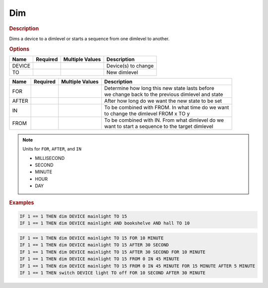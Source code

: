 .. |yes| image:: ../../images/yes.png
.. |no| image:: ../../images/no.png

.. role:: underline
   :class: underline

Dim
===

.. rubric:: Description

Dims a device to a dimlevel or starts a sequence from one dimlevel to another.

.. rubric:: Options

+----------+------------------+---------------------+-------------------------------------------------------+
| **Name** | **Required**     | **Multiple Values** | **Description**                                       |
+----------+------------------+---------------------+-------------------------------------------------------+
| DEVICE   | |yes|            | |yes|               | Device(s) to change                                   |
+----------+------------------+---------------------+-------------------------------------------------------+
| TO       | |yes|            | |no|                | New dimlevel                                          |
+----------+------------------+---------------------+-------------------------------------------------------+

.. versionadded:: 7.0

+----------+------------------+---------------------+-------------------------------------------------------+
| **Name** | **Required**     | **Multiple Values** | **Description**                                       |
+----------+------------------+---------------------+-------------------------------------------------------+
| FOR      | |no|             | |no|                | | Determine how long this new state lasts before      |
|          |                  |                     | | we change back to the previous dimlevel and state   |
+----------+------------------+---------------------+-------------------------------------------------------+
| AFTER    | |no|             | |no|                | After how long do we want the new state to be set     |
+----------+------------------+---------------------+-------------------------------------------------------+
| IN       | |no|             | |no|                | | To be combined with FROM. In what time do we want   |
|          |                  |                     | | to change the dimlevel FROM x TO y                  |
+----------+------------------+---------------------+-------------------------------------------------------+
| FROM     | |no|             | |no|                | | To be combined with IN. From what dimlevel do we    |
|          |                  |                     | | want to start a sequence to the target dimlevel     |
+----------+------------------+---------------------+-------------------------------------------------------+

.. note:: Units for ``FOR``, ``AFTER``, and ``IN``

   - MILLISECOND
   - SECOND
   - MINUTE
   - HOUR
   - DAY

.. rubric:: Examples

.. code-block:: console

   IF 1 == 1 THEN dim DEVICE mainlight TO 15
   IF 1 == 1 THEN dim DEVICE mainlight AND bookshelve AND hall TO 10

.. versionadded:: 7.0

.. code-block:: console

   IF 1 == 1 THEN dim DEVICE mainlight TO 15 FOR 10 MINUTE
   IF 1 == 1 THEN dim DEVICE mainlight TO 15 AFTER 30 SECOND
   IF 1 == 1 THEN dim DEVICE mainlight TO 15 AFTER 30 SECOND FOR 10 MINUTE
   IF 1 == 1 THEN dim DEVICE mainlight TO 15 FROM 0 IN 45 MINUTE
   IF 1 == 1 THEN dim DEVICE mainlight TO 15 FROM 0 IN 45 MINUTE FOR 15 MINUTE AFTER 5 MINUTE
   IF 1 == 1 THEN switch DEVICE light TO off FOR 10 SECOND AFTER 30 MINUTE